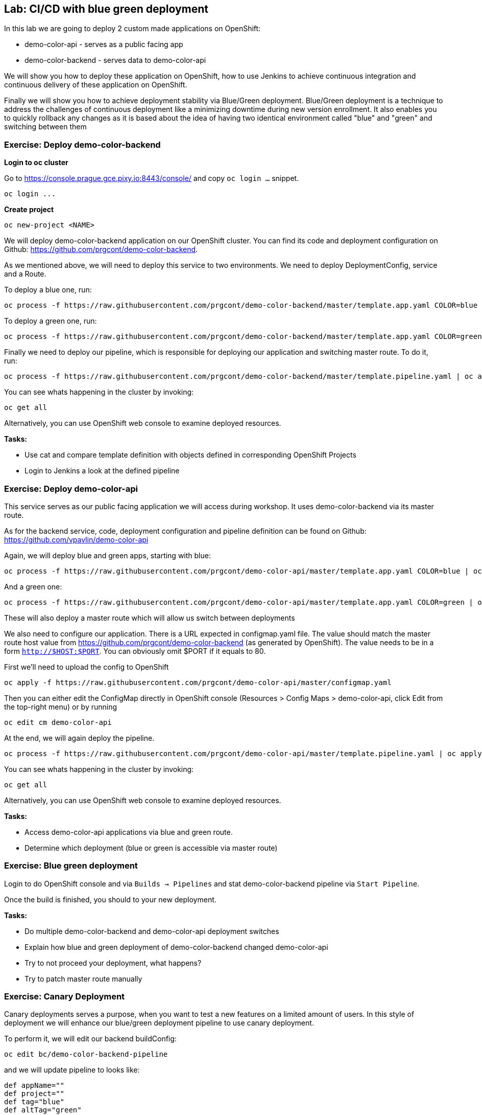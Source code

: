 == Lab: CI/CD with blue green deployment

In this lab we are going to deploy 2 custom made applications on OpenShift:

- demo-color-api - serves as a public facing app
- demo-color-backend - serves data to demo-color-api

We will show you how to deploy these application on OpenShift, how to use Jenkins
to achieve continuous integration and continuous delivery of these application
on OpenShift.

Finally we will show you how to achieve deployment stability via Blue/Green
deployment. Blue/Green deployment is a technique to address the challenges
of continuous deployment like a minimizing downtime during new version enrollment.
It also enables you to quickly rollback any changes as it is based about the idea
of having two identical environment called "blue" and "green" and switching
between them

=== Exercise: Deploy demo-color-backend

*Login to oc cluster*

Go to https://console.prague.gce.pixy.io:8443/console/ and copy `oc login ...` snippet.

[source]
--------
oc login ...
--------

*Create project*

[source]
--------
oc new-project <NAME>
--------


We will deploy demo-color-backend application on our OpenShift cluster. You can find its code and deployment configuration on Github: https://github.com/prgcont/demo-color-backend.

As we mentioned above, we will need to deploy this service to two environments.
We need to deploy DeploymentConfig, service and a Route.

To deploy a blue one, run:
[source]
--------
oc process -f https://raw.githubusercontent.com/prgcont/demo-color-backend/master/template.app.yaml COLOR=blue | oc apply -f -
--------

To deploy a green one, run:
[source]
--------
oc process -f https://raw.githubusercontent.com/prgcont/demo-color-backend/master/template.app.yaml COLOR=green | oc apply -f -
--------

Finally we need to deploy our pipeline, which is responsible for deploying our
application and switching master route. To do it, run:

[source]
--------
oc process -f https://raw.githubusercontent.com/prgcont/demo-color-backend/master/template.pipeline.yaml | oc apply -f -
--------

You can see whats happening in the cluster by invoking:
[source]
--------
oc get all
--------

Alternatively, you can use OpenShift web console to examine deployed resources.

*Tasks:*

- Use cat and compare template definition with objects defined in corresponding OpenShift Projects
- Login to Jenkins a look at the defined pipeline


=== Exercise: Deploy demo-color-api

This service serves as our public facing application we will access during workshop. It uses
demo-color-backend via its master route.

As for the backend service, code, deployment configuration and pipeline definition can be found on Github: https://github.com/vpavlin/demo-color-api

Again, we will deploy blue and green apps, starting with blue:
[source]
--------
oc process -f https://raw.githubusercontent.com/prgcont/demo-color-api/master/template.app.yaml COLOR=blue | oc apply -f -
--------

And a green one:
[source]
--------
oc process -f https://raw.githubusercontent.com/prgcont/demo-color-api/master/template.app.yaml COLOR=green | oc apply -f -
--------

These will also deploy a master route which will allow us switch between deployments

We also need to configure our application. There is a URL expected in configmap.yaml file. The value should match the master route host value from https://github.com/prgcont/demo-color-backend (as generated by OpenShift). The value needs to be in a form ``http://$HOST:$PORT``. You can obviously omit $PORT if it equals to 80.

First we'll need to upload the config to OpenShift

[source]
--------
oc apply -f https://raw.githubusercontent.com/prgcont/demo-color-api/master/configmap.yaml
--------

Then you can either edit the ConfigMap directly in OpenShift console (Resources > Config Maps > demo-color-api, click Edit from the top-right menu) or by running

-------
oc edit cm demo-color-api
-------

At the end, we will again deploy the pipeline.

[source]
--------
oc process -f https://raw.githubusercontent.com/prgcont/demo-color-api/master/template.pipeline.yaml | oc apply -f -
--------

You can see whats happening in the cluster by invoking:
[source]
--------
oc get all
--------

Alternatively, you can use OpenShift web console to examine deployed resources.


*Tasks:*

- Access demo-color-api applications via blue and green route.
- Determine which deployment (blue or green is accessible via master route)


=== Exercise: Blue green deployment

Login to do OpenShift console and via `Builds -> Pipelines` and stat demo-color-backend pipeline
via `Start Pipeline`.

Once the build is finished, you should to your new deployment.

*Tasks:*

- Do multiple demo-color-backend and demo-color-api deployment switches
- Explain how blue and green deployment of demo-color-backend changed demo-color-api
- Try to not proceed your deployment, what happens?
- Try to patch master route manually


=== Exercise: Canary Deployment

Canary deployments serves a purpose, when you want to test a new features on a limited amount of users. In this style of deployment we
will enhance our blue/green deployment pipeline to use canary deployment.

To perform it, we will edit our backend buildConfig:
[source]
--------
oc edit bc/demo-color-backend-pipeline
--------

and we will update pipeline to looks like:

[source]
--------
def appName=""
def project=""
def tag="blue"
def altTag="green"
def verbose="true"
node ('master') {
  stage('Initialize') {
    appName=sh(script:'echo $JOB_BASE_NAME | sed "s/[^-]*-\\(.*\\)-[^-]*/\\1/"', returnStdout: true).trim()
    project=env.PROJECT_NAME

    active=sh(script: "oc get route ${appName} -n ${project} -o jsonpath='{ .spec.to.name }' | sed 's/.*-\\([^-]*\\)/\\1/'", returnStdout: true).trim()
    if (active == tag) {
      tag = altTag
      altTag = active
    }
  }

  stage('Build') {
    openshiftBuild(buildConfig: appName, showBuildLogs: "true")
  }

  stage('Deploy') {
    openshiftTag(sourceStream: appName, sourceTag: 'latest', destinationStream: appName, destinationTag: tag)
    openshiftVerifyDeployment(deploymentConfig: "${appName}-${tag}")
  }

  stage('Canary') {
  sh "oc set -n ${project} route-backends ${appName} ${appName}-${tag}=20 ${appName}-${altTag}=80"

  }

  stage('Verify') {
    def activeRoute = sh(script: "oc get route ${appName}-${tag} -n ${project} -o jsonpath='{ .spec.host }'", returnStdout: true).trim()
    try {
       input message: "Test deployment: http://${activeRoute}. Approve?", id: "approval"
    } catch (error) {
        sh "oc set -n ${project} route-backends ${appName} ${appName}-${tag}=0 ${appName}-${altTag}=100"
        currentBuild.result = 'ABORTED'
        error('Aborted')
      }
  }

  stage 'Promote'
  sh "oc set -n ${project} route-backends ${appName} ${appName}-${tag}=100 ${appName}-${altTag}=0"

}
--------



*Tasks:*

- Enhance pipeline to contain multiple canary steps, first 20% users, then 40% users, then full switch
- Edit route ratio manually via command line and web console

=== Exercise: Load Balancing and Session Affinity

Session affinity can be very important in blue/green or canary deployments scnarios. OpenShift router (we will be speaking about HA proxy
as it is the default option) can balance load based on following strategies:

- ``roundrobin``: Each endpoint is used in turn, according to its weight. This is the smoothest and fairest algorithm when the server’s processing time remains equally distributed.
- ``leastconn``: The endpoint with the lowest number of connections receives the request. Round-robin is performed when multiple endpoints have the same lowest number of connections. Use this algorithm when very long sessions are expected, such as LDAP, SQL, TSE, or others. Not intended to be used with protocols that typically use short sessions such as HTTP.

- ``source``: The source IP address is hashed and divided by the total weight of the running servers to designate which server will receive the request. This ensures that the same client IP address will always reach the same server as long as no server goes down or up. If the hash result changes due to the number of running servers changing, many clients will be directed to different servers. This algorithm is generally used with passthrough routes.

We will now change our router to distribute our requests via roundrobin scheme:

[source]
--------
oc annotate route --overwrite  demo-color-backend  haproxy.router.openshift.io/balance=roundrobin
--------

After that, start pipeline and try to access service periodically via curl, to see the results:

[source]
--------
curl http://${IP}/api/v1/color
--------

You should see different output for different curl calls.

Then we can use curl, to catch a cookie for a proper endpoint via:

[source]
--------
curl -c cookie http://${IP}/api/v1/color
--------

And we can reuse it to reach our endpoint all the time:

[source]
--------
curl -b cookie http://${IP}/api/v1/color
--------


*Tasks:*

- Change load balancing back to source IP and show that even without cookies you'll get same endpoint all the time.
